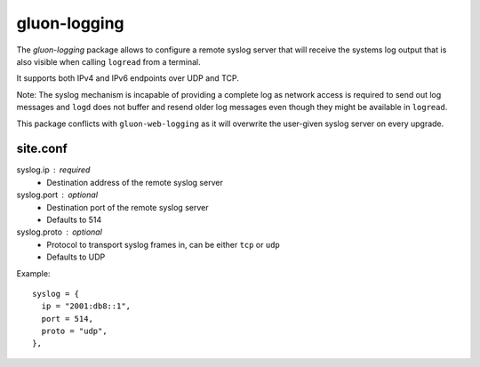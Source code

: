 gluon-logging
=============

The *gluon-logging* package allows to configure a remote syslog server that
will receive the systems log output that is also visible when calling ``logread``
from a terminal.

It supports both IPv4 and IPv6 endpoints over UDP and TCP.

Note: The syslog mechanism is incapable of providing a complete log as network
access is required to send out log messages and ``logd`` does not buffer and resend
older log messages even though they might be available in ``logread``.

This package conflicts with ``gluon-web-logging`` as it will overwrite the
user-given syslog server on every upgrade.

site.conf
---------

syslog.ip : required
    - Destination address of the remote syslog server

syslog.port : optional
    - Destination port of the remote syslog server
    - Defaults to 514

syslog.proto : optional
    - Protocol to transport syslog frames in, can be either ``tcp`` or ``udp``
    - Defaults to UDP

Example::

  syslog = {
    ip = "2001:db8::1",
    port = 514,
    proto = "udp",
  },
